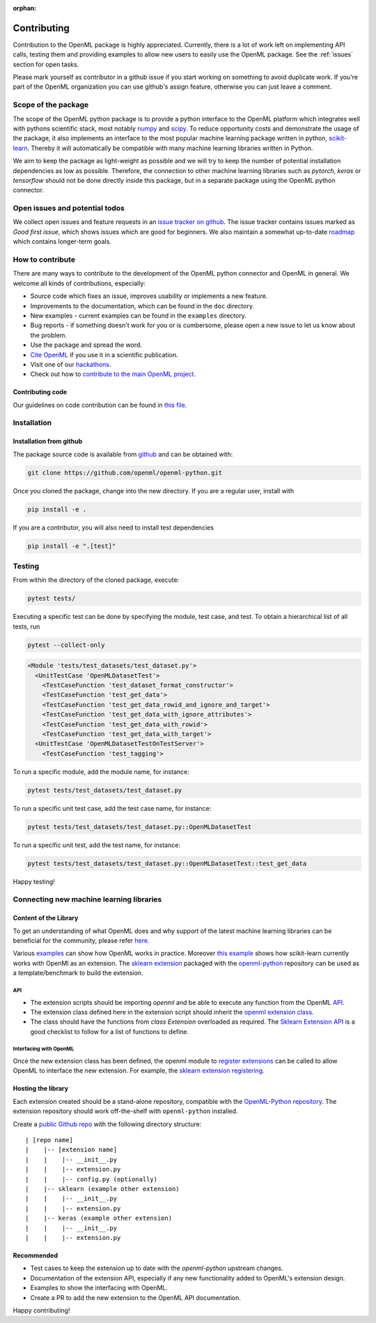 :orphan:

.. _contributing:


============
Contributing
============

Contribution to the OpenML package is highly appreciated. Currently,
there is a lot of work left on implementing API calls,
testing them and providing examples to allow new users to easily use the
OpenML package. See the :ref:`issues` section for open tasks.

Please mark yourself as contributor in a github issue if you start working on
something to avoid duplicate work. If you're part of the OpenML organization
you can use github's assign feature, otherwise you can just leave a comment.

.. _scope:

Scope of the package
====================

The scope of the OpenML python package is to provide a python interface to
the OpenML platform which integrates well with pythons scientific stack, most
notably `numpy <http://www.numpy.org/>`_ and `scipy <https://www.scipy.org/>`_.
To reduce opportunity costs and demonstrate the usage of the package, it also
implements an interface to the most popular machine learning package written
in python, `scikit-learn <http://scikit-learn.org/stable/index.html>`_.
Thereby it will automatically be compatible with many machine learning
libraries written in Python.

We aim to keep the package as light-weight as possible and we will try to
keep the number of potential installation dependencies as low as possible.
Therefore, the connection to other machine learning libraries such as
*pytorch*, *keras* or *tensorflow* should not be done directly inside this
package, but in a separate package using the OpenML python connector.

.. _issues:

Open issues and potential todos
===============================

We collect open issues and feature requests in an `issue tracker on github <https://github.com/openml/openml-python/issues>`_.
The issue tracker contains issues marked as *Good first issue*, which shows
issues which are good for beginners. We also maintain a somewhat up-to-date
`roadmap <https://github.com/openml/openml-python/issues/410>`_ which
contains longer-term goals.

.. _how_to_contribute:

How to contribute
=================

There are many ways to contribute to the development of the OpenML python
connector and OpenML in general. We welcome all kinds of contributions,
especially:

* Source code which fixes an issue, improves usability or implements a new
  feature.
* Improvements to the documentation, which can be found in the ``doc``
  directory.
* New examples - current examples can be found in the ``examples`` directory.
* Bug reports - if something doesn't work for you or is cumbersome, please
  open a new issue to let us know about the problem.
* Use the package and spread the word.
* `Cite OpenML <https://www.openml.org/cite>`_ if you use it in a scientific
  publication.
* Visit one of our `hackathons <https://meet.openml.org/>`_.
* Check out how to `contribute to the main OpenML project <https://github.com/openml/OpenML/blob/master/CONTRIBUTING.md>`_.

Contributing code
~~~~~~~~~~~~~~~~~

Our guidelines on code contribution can be found in `this file <https://github.com/openml/openml-python/blob/master/CONTRIBUTING.md>`_.

.. _installation:

Installation
============

Installation from github
~~~~~~~~~~~~~~~~~~~~~~~~

The package source code is available from
`github <https://github.com/openml/openml-python>`_ and can be obtained with:

.. code:: bash

    git clone https://github.com/openml/openml-python.git


Once you cloned the package, change into the new directory.
If you are a regular user, install with

.. code:: bash

    pip install -e .

If you are a contributor, you will also need to install test dependencies

.. code:: bash

    pip install -e ".[test]"


Testing
=======

From within the directory of the cloned package, execute:

.. code:: bash

    pytest tests/

Executing a specific test can be done by specifying the module, test case, and test.
To obtain a hierarchical list of all tests, run

.. code:: bash

    pytest --collect-only

.. code:: bash

    <Module 'tests/test_datasets/test_dataset.py'>
      <UnitTestCase 'OpenMLDatasetTest'>
        <TestCaseFunction 'test_dataset_format_constructor'>
        <TestCaseFunction 'test_get_data'>
        <TestCaseFunction 'test_get_data_rowid_and_ignore_and_target'>
        <TestCaseFunction 'test_get_data_with_ignore_attributes'>
        <TestCaseFunction 'test_get_data_with_rowid'>
        <TestCaseFunction 'test_get_data_with_target'>
      <UnitTestCase 'OpenMLDatasetTestOnTestServer'>
        <TestCaseFunction 'test_tagging'>


To run a specific module, add the module name, for instance:

.. code:: bash

    pytest tests/test_datasets/test_dataset.py

To run a specific unit test case, add the test case name, for instance:

.. code:: bash

    pytest tests/test_datasets/test_dataset.py::OpenMLDatasetTest

To run a specific unit test, add the test name, for instance:

.. code:: bash

    pytest tests/test_datasets/test_dataset.py::OpenMLDatasetTest::test_get_data

Happy testing!


Connecting new machine learning libraries
=========================================

Content of the Library
~~~~~~~~~~~~~~~~~~~~~~

To get an understanding of what OpenML does and why support of the latest
machine learning libraries can be beneficial for the community, please refer
`here <https://openml.github.io/OpenML/>`_.

Various `examples <https://openml.github.io/openml-python/develop/examples/index.html>`_
can show how OpenML works in
practice.
Moreover `this example <https://openml.github.io/openml-python/develop/examples/
flows_and_runs_tutorial.html>`_
shows how scikit-learn currently works with OpenMl as an extension. The
`sklearn extension <https://github.com/openml/openml-python/tree/develop/openml/extensions>`_
packaged with the `openml-python <https://github.com/openml/openml-python>`_
repository can be used as a template/benchmark to build the extension.


API
+++
* The extension scripts should be importing `openml` and be able to execute any
  function from the OpenML `API <https://openml.github.io/openml-python/develop/api.html#>`_.
* The extension class defined here in the extension script should inherit the `openml extension
  class <https://openml.github.io/openml-python/develop/generated/openml.extensions.
  Extension.html#openml.extensions.Extension>`_.
* The class should have the functions from `class Extension` overloaded as required.
  The `Sklearn Extension API <https://openml.github.io/openml-python/develop/generated/
  openml.extensions.sklearn.SklearnExtension.html#openml.extensions.sklearn.SklearnExtension>`_
  is a good checklist to follow for a list of functions to define.


Interfacing with OpenML
+++++++++++++++++++++++
Once the new extension class has been defined, the openml module to `register extensions
<https://openml.github.io/openml-python/develop/generated/openml.extensions.register_
extension.html#openml.extensions.register_extension>`_ can be called to allow OpenML to
interface the new extension. For example, the `sklearn extension registering
<https://github.com/openml/openml-python/blob/develop/openml/extensions/sklearn/
extension.py#L1744>`_.


Hosting the library
~~~~~~~~~~~~~~~~~~~

Each extension created should be a stand-alone repository, compatible with the
`OpenML-Python repository <https://github.com/openml/openml-python>`_.
The extension repository should work off-the-shelf with ``openml-python`` installed.

Create a `public Github repo <https://help.github.com/en/articles/create-a-repo>`_ with
the following directory structure:

::

| [repo name]
|    |-- [extension name]
|    |    |-- __init__.py
|    |    |-- extension.py
|    |    |-- config.py (optionally)
|    |-- sklearn (example other extension)
|    |    |-- __init__.py
|    |    |-- extension.py
|    |-- keras (example other extension)
|    |    |-- __init__.py
|    |    |-- extension.py



Recommended
~~~~~~~~~~~
* Test cases to keep the extension up to date with the `openml-python` upstream changes.
* Documentation of the extension API, especially if any new functionality added to OpenML's
  extension design.
* Examples to show the interfacing with OpenML.
* Create a PR to add the new extension to the OpenML API documentation.


Happy contributing!
